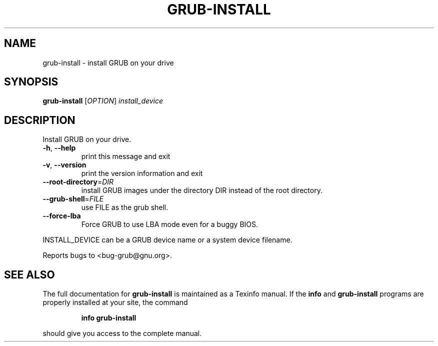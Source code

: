 .\" DO NOT MODIFY THIS FILE!  It was generated by help2man 1.020.
.TH GRUB-INSTALL "8" "April 2000" "grub-install (GNU GRUB 0.5.95)" FSF
.SH NAME
grub-install \- install GRUB on your drive
.SH SYNOPSIS
.B grub-install
[\fIOPTION\fR] \fIinstall_device\fR
.SH DESCRIPTION
Install GRUB on your drive.
.TP
\fB\-h\fR, \fB\-\-help\fR
print this message and exit
.TP
\fB\-v\fR, \fB\-\-version\fR
print the version information and exit
.TP
\fB\-\-root\-directory\fR=\fIDIR\fR
install GRUB images under the directory DIR
instead of the root directory.
.TP
\fB\-\-grub\-shell\fR=\fIFILE\fR
use FILE as the grub shell.
.TP
\fB\-\-force\-lba\fR
Force GRUB to use LBA mode even for a buggy
BIOS.
.PP
INSTALL_DEVICE can be a GRUB device name or a system device filename.
.PP
Reports bugs to <bug-grub@gnu.org>.
.SH "SEE ALSO"
The full documentation for
.B grub-install
is maintained as a Texinfo manual.  If the
.B info
and
.B grub-install
programs are properly installed at your site, the command
.IP
.B info grub-install
.PP
should give you access to the complete manual.
